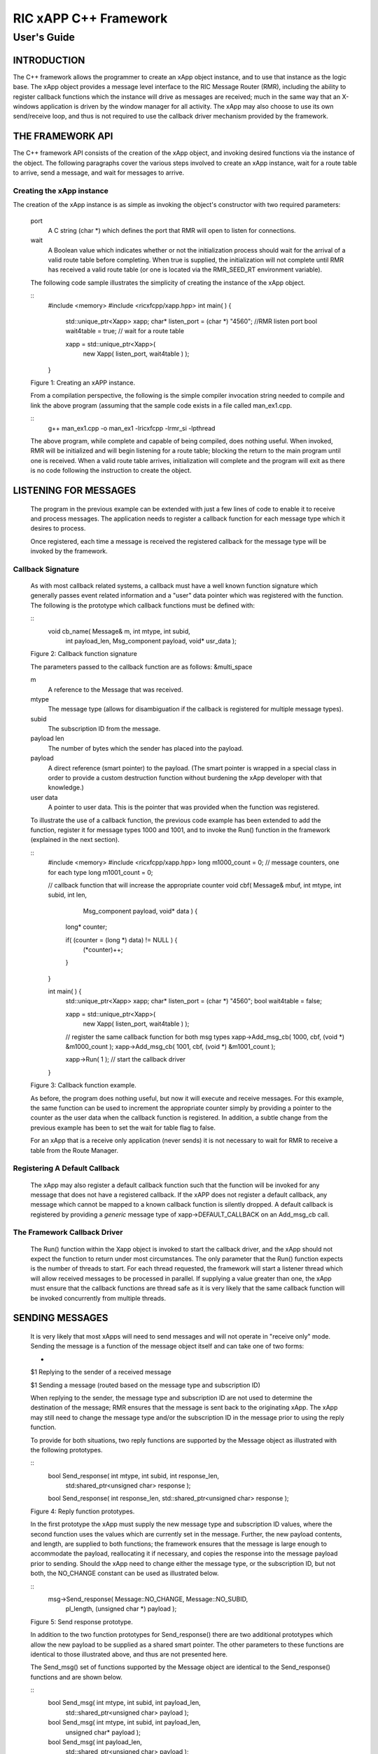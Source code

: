 .. This work is licensed under a Creative Commons Attribution 4.0 International License.
.. SPDX-License-Identifier: CC-BY-4.0
..
.. CAUTION: this document is generated from source in doc/src/*
.. To make changes edit the source and recompile the document.
.. Do NOT make changes directly to .rst or .md files.


============================================================================================
RIC xAPP C++ Framework
============================================================================================
--------------------------------------------------------------------------------------------
User's Guide
--------------------------------------------------------------------------------------------


INTRODUCTION
============

The C++ framework allows the programmer to create an xApp
object instance, and to use that instance as the logic base.
The xApp object provides a message level interface to the RIC
Message Router (RMR), including the ability to register
callback functions which the instance will drive as messages
are received; much in the same way that an X-windows
application is driven by the window manager for all activity.
The xApp may also choose to use its own send/receive loop,
and thus is not required to use the callback driver mechanism
provided by the framework.


THE FRAMEWORK API
=================

The C++ framework API consists of the creation of the xApp
object, and invoking desired functions via the instance of
the object. The following paragraphs cover the various steps
involved to create an xApp instance, wait for a route table
to arrive, send a message, and wait for messages to arrive.


Creating the xApp instance
--------------------------

The creation of the xApp instance is as simple as invoking
the object's constructor with two required parameters:


      port
         A C string (char *) which defines the port that RMR will
         open to listen for connections.

      wait
         A Boolean value which indicates whether or not the
         initialization process should wait for the arrival of a
         valid route table before completing. When true is
         supplied, the initialization will not complete until RMR
         has received a valid route table (or one is located via
         the RMR_SEED_RT environment variable).

      The following code sample illustrates the simplicity of
      creating the instance of the xApp object.


      ::
            #include <memory>
            #include <ricxfcpp/xapp.hpp>
            int main( ) {
                std::unique_ptr<Xapp> xapp;
                char* listen_port = (char *) "4560";    //RMR listen port
                bool  wait4table = true;            // wait for a route table

                xapp = std::unique_ptr<Xapp>(
                      new Xapp( listen_port, wait4table ) );
            }

      Figure 1: Creating an xAPP instance.

      From a compilation perspective, the following is the simple
      compiler invocation string needed to compile and link the
      above program (assuming that the sample code exists in a file
      called man_ex1.cpp.


      ::
           g++ man_ex1.cpp -o man_ex1 -lricxfcpp -lrmr_si -lpthread


      The above program, while complete and capable of being
      compiled, does nothing useful. When invoked, RMR will be
      initialized and will begin listening for a route table;
      blocking the return to the main program until one is
      received. When a valid route table arrives, initialization
      will complete and the program will exit as there is no code
      following the instruction to create the object.


LISTENING FOR MESSAGES
======================

      The program in the previous example can be extended with just
      a few lines of code to enable it to receive and process
      messages. The application needs to register a callback
      function for each message type which it desires to process.

      Once registered, each time a message is received the
      registered callback for the message type will be invoked by
      the framework.


Callback Signature
------------------

      As with most callback related systems, a callback must have a
      well known function signature which generally passes event
      related information and a "user" data pointer which was
      registered with the function. The following is the prototype
      which callback functions must be defined with:


      ::
            void cb_name( Message& m, int mtype, int subid,
                  int payload_len, Msg_component payload,
                  void* usr_data );

      Figure 2: Callback function signature

      The parameters passed to the callback function are as
      follows: &multi_space

      m
         A reference to the Message that was received.

      mtype
         The message type (allows for disambiguation if the
         callback is registered for multiple message types).

      subid
         The subscription ID from the message.

      payload len
         The number of bytes which the sender has placed into the
         payload.

      payload
         A direct reference (smart pointer) to the payload. (The
         smart pointer is wrapped in a special class in order to
         provide a custom destruction function without burdening
         the xApp developer with that knowledge.)

      user data
         A pointer to user data. This is the pointer that was
         provided when the function was registered.

      To illustrate the use of a callback function, the previous
      code example has been extended to add the function, register
      it for message types 1000 and 1001, and to invoke the Run()
      function in the framework (explained in the next section).

      ::
            #include <memory>
            #include <ricxfcpp/xapp.hpp>
            long m1000_count = 0;    // message counters, one for each type
            long m1001_count = 0;

            // callback function that will increase the appropriate counter
            void cbf( Message& mbuf, int mtype, int subid, int len,
                        Msg_component payload,  void* data ) {
                long* counter;

                if( (counter = (long *) data) != NULL ) {
                    (*counter)++;
                }
            }

            int main( ) {
                std::unique_ptr<Xapp> xapp;
                char* listen_port = (char *) "4560";
                bool  wait4table = false;

                xapp = std::unique_ptr<Xapp>(
                      new Xapp( listen_port, wait4table ) );

                // register the same callback function for both msg types
                xapp->Add_msg_cb( 1000, cbf, (void *) &m1000_count );
                xapp->Add_msg_cb( 1001, cbf, (void *) &m1001_count );

                xapp->Run( 1 );        // start the callback driver
            }

      Figure 3: Callback function example.

      As before, the program does nothing useful, but now it will
      execute and receive messages. For this example, the same
      function can be used to increment the appropriate counter
      simply by providing a pointer to the counter as the user data
      when the callback function is registered. In addition, a
      subtle change from the previous example has been to set the
      wait for table flag to false.

      For an xApp that is a receive only application (never sends)
      it is not necessary to wait for RMR to receive a table from
      the Route Manager.


Registering A Default Callback
------------------------------

      The xApp may also register a default callback function such
      that the function will be invoked for any message that does
      not have a registered callback. If the xAPP does not register
      a default callback, any message which cannot be mapped to a
      known callback function is silently dropped. A default
      callback is registered by providing a *generic* message type
      of xapp->DEFAULT_CALLBACK on an Add_msg_cb call.


The Framework Callback Driver
-----------------------------

      The Run() function within the Xapp object is invoked to start
      the callback driver, and the xApp should not expect the
      function to return under most circumstances. The only
      parameter that the Run() function expects is the number of
      threads to start. For each thread requested, the framework
      will start a listener thread which will allow received
      messages to be processed in parallel. If supplying a value
      greater than one, the xApp must ensure that the callback
      functions are thread safe as it is very likely that the same
      callback function will be invoked concurrently from multiple
      threads.


SENDING MESSAGES
================

      It is very likely that most xApps will need to send messages
      and will not operate in "receive only" mode. Sending the
      message is a function of the message object itself and can
      take one of two forms:


      +
      $1 Replying to the sender of a received message

      $1 Sending a message (routed based on the message type and subscription ID)


      When replying to the sender, the message type and
      subscription ID are not used to determine the destination of
      the message; RMR ensures that the message is sent back to the
      originating xApp. The xApp may still need to change the
      message type and/or the subscription ID in the message prior
      to using the reply function.

      To provide for both situations, two reply functions are
      supported by the Message object as illustrated with the
      following prototypes.


      ::
           bool Send_response(  int mtype, int subid, int response_len,
                std:shared_ptr<unsigned char> response );

           bool Send_response(  int response_len, std::shared_ptr<unsigned char> response );

      Figure 4: Reply function prototypes.

      In the first prototype the xApp must supply the new message
      type and subscription ID values, where the second function
      uses the values which are currently set in the message.
      Further, the new payload contents, and length, are supplied
      to both functions; the framework ensures that the message is
      large enough to accommodate the payload, reallocating it if
      necessary, and copies the response into the message payload
      prior to sending. Should the xApp need to change either the
      message type, or the subscription ID, but not both, the
      NO_CHANGE constant can be used as illustrated below.


      ::
            msg->Send_response( Message::NO_CHANGE, Message::NO_SUBID,
                pl_length, (unsigned char *) payload );

      Figure 5: Send response prototype.

      In addition to the two function prototypes for
      Send_response() there are two additional prototypes which
      allow the new payload to be supplied as a shared smart
      pointer. The other parameters to these functions are
      identical to those illustrated above, and thus are not
      presented here.

      The Send_msg() set of functions supported by the Message
      object are identical to the Send_response() functions and are
      shown below.


      ::
            bool Send_msg( int mtype, int subid, int payload_len,
                std::shared_ptr<unsigned char> payload );

            bool Send_msg( int mtype, int subid, int payload_len,
                unsigned char* payload );

            bool Send_msg( int payload_len,
                std::shared_ptr<unsigned char> payload );

            bool Send_msg( int payload_len, unsigned char* payload );

      Figure 6: Send function prototypes.

      Each send function accepts the message, copies in the payload
      provided, sets the message type and subscription ID (if
      provided), and then causes the message to be sent. The only
      difference between the Send_msg() and Send_response()
      functions is that the destination of the message is selected
      based on the mapping of the message type and subscription ID
      using the current routing table known to RMR.


Direct Payload Manipulation
---------------------------

      For some applications, it might be more efficient to
      manipulate the payload portion of an Xapp Message in place,
      rather than creating it and relying on a buffer copy when the
      message is finally sent. To achieve this, the xApp must
      either use the smart pointer to the payload passed to the
      callback function, or retrieve one from the message using
      Get_payload() when working with a message outside of a
      callback function. Once the smart pointer is obtained, the
      pointer's get() function can be used to directly reference
      the payload (unsigned char) bytes.

      When working directly with the payload, the xApp must take
      care not to write more than the actual payload size which can
      be extracted from the Message object using the
      Get_available_size() function.

      When sending a message where the payload has been directly
      altered, and no extra buffer copy is needed, a NULL pointer
      should be passed to the Message send function. The following
      illustrates how the payload can be directly manipulated and
      returned to the sender (for simplicity, there is no error
      handling if the payload size of the received message isn't
      large enough for the response string, the response is just
      not sent).


      ::
            Msg_component payload;  // smart reference
            int pl_size;            // max size of payload

            payload = msg->Get_payload();
            pl_size = msg->Get_available_size();
            if( snprintf( (char *) payload.get(), pl_size,
                "Msg Received\\n" ) < pl_size ) {
              msg->Send_response( M_TYPE, SID, strlen( raw_pl ), NULL );
            }

      Figure 7: Send message without buffer copy.



Sending Multiple Responses
--------------------------

      It is likely that the xApp will wish to send multiple
      responses back to the process that sent a message that
      triggered the callback. The callback function may invoke the
      Send_response() function multiple times before returning.

      After each call, the Message retains the necessary
      information to allow for a subsequent invocation to send more
      data. It should be noted though, that after the first call to
      {Send_response() the original payload will be lost; if
      necessary, the xApp must make a copy of the payload before
      the first response call is made.


Message Allocation
------------------

      Not all xApps will be "responders," meaning that some xApps
      will need to send one or more messages before they can expect
      to receive any messages back. To accomplish this, the xApp
      must first allocate a message buffer, optionally initialising
      the payload, and then using the message's Send_msg() function
      to send a message out. The framework's Alloc_msg() function
      can be used to create a Message object with a desired payload
      size.


FRAMEWORK PROVIDED CALLBACKS
============================

      The framework itself may provide message handling via the
      driver such that the xApp might not need to implement some
      message processing functionality. Initially, the C++
      framework will provide a default callback function to handle
      the RMR based health check messages. This callback function
      will assume that if the message was received, and the
      callback invoked, that all is well and will reply with an OK
      state. If the xApp should need to override this simplistic
      response, all it needs to do is to register its own callback
      function for the health check message type.


EXAMPLE PROGRAMMES
==================

      The following sections contain several example programmes
      which are written on top of the C++ framework.


RMR Dump xAPP
-------------

      The RMR dump application is an example built on top of the
      C++ xApp framework to both illustrate the use of the
      framework, and to provide a useful diagnostic tool when
      testing and troubleshooting xApps.

      The RMR dump xApp isn't a traditional xApp inasmuch as its
      goal is to listen for message types and to dump information
      about the messages received to the TTY much as tcpdump does
      for raw packet traffic. The full source code, and Makefile,
      are in the examples directory of the C++ framework repo.

      When invoked, the RMR dump program is given one or more
      message types to listen for. A callback function is
      registered for each, and the framework Run() function is
      invoked to drive the process. For each recognised message,
      and depending on the verbosity level supplied at program
      start, information about the received message(s) is written
      to the TTY. If the forwarding option, -f, is given on the
      command line, and an appropriate route table is provided,
      each received message is forwarded without change. This
      allows for the insertion of the RMR dump program into a flow,
      however if the ultimate receiver of a message needs to reply
      to that message, the reply will not reach the original
      sender, so RMR dump is not a complete "middle box"
      application.

      The following is the code for this xAPP. Several functions,
      which provide logic unrelated to the framework, have been
      omitted. The full code is in the framework repository.



      ::
        #include <stdio.h>
        #include <unistd.h>
        #include <atomic>

        #include "ricxfcpp/xapp.hpp"

        /*
            Information that the callback needs outside
            of what is given to it via parms on a call
            by the framework.
        */
        typedef struct {
            int        vlevel;             // verbosity level
            bool    forward;            // if true, message is forwarded
            int        stats_freq;         // header/stats after n messages
            std::atomic<long>    pcount; // messages processed
            std::atomic<long>    icount; // messages ignored
            std::atomic<int>    hdr;    // number of messages before next header
        } cb_info_t;

        // ----------------------------------------------------------------------

        /*
            Dump bytes to tty.
        */
        void dump( unsigned const char* buf, int len ) {
            int        i;
            int        j;
            char    cheater[17];

            fprintf( stdout, "<RD> 0000 | " );
            j = 0;
            for( i = 0; i < len; i++ ) {
                cheater[j++] =  isprint( buf[i] ) ? buf[i] : '.';
                fprintf( stdout, "%02x ", buf[i] );

                if( j == 16 ) {
                    cheater[j] = 0;
                    fprintf( stdout, " | %s\\n<RD> %04x | ", cheater, i+1 );
                    j = 0;
                }
            }

            if( j ) {
                i = 16 - (i % 16);
                for( ; i > 0; i-- ) {
                    fprintf( stdout, "   " );
                }
                cheater[j] = 0;
                fprintf( stdout, " | %s\\n", cheater );
            }
        }

        /*
            generate stats when the hdr count reaches 0. Only one active
            thread will ever see it be exactly 0, so this is thread safe.
        */
        void stats( cb_info_t& cbi ) {
            int curv;                    // current stat trigger value

            curv = cbi.hdr--;

            if( curv == 0 ) {                    // stats when we reach 0
                fprintf( stdout, "ignored: %ld  processed: %ld\\n",
                    cbi.icount.load(), cbi.pcount.load() );
                if( cbi.vlevel > 0 ) {
                    fprintf( stdout, "\\n     %5s %5s %2s %5s\\n",
                        "MTYPE", "SUBID", "ST", "PLLEN" );
                }

                cbi.hdr = cbi.stats_freq;        // reset must be last
            }
        }

        void cb1( Message& mbuf, int mtype, int subid, int len,
                        Msg_component payload,  void* data ) {
            cb_info_t*    cbi;
            long total_count;

            if( (cbi = (cb_info_t *) data) == NULL ) {
                return;
            }

            cbi->pcount++;
            stats( *cbi );            // gen stats & header if needed

            if( cbi->vlevel > 0 ) {
                fprintf( stdout, "<RD> %-5d %-5d %02d %-5d \\n",
                        mtype, subid, mbuf.Get_state(), len );

                if( cbi->vlevel > 1 ) {
                    dump(  payload.get(), len > 64 ? 64 : len );
                }
            }

            if( cbi->forward ) {
                // forward with no change to len or payload
                mbuf.Send_msg( Message::NO_CHANGE, NULL );
            }
        }

        /*
            registered as the default callback; it counts the
            messages that we aren't giving details about.
        */
        void cbd( Message& mbuf, int mtype, int subid, int len,
                        Msg_component payload,  void* data ) {
            cb_info_t*    cbi;

            if( (cbi = (cb_info_t *) data) == NULL ) {
                return;
            }

            cbi->icount++;
            stats( *cbi );

            if( cbi->forward ) {
                // forward with no change to len or payload
                mbuf.Send_msg( Message::NO_CHANGE, NULL );
            }
        }

        int main( int argc, char** argv ) {
            std::unique_ptr<Xapp> x;
            char*    port = (char *) "4560";
            int ai = 1;                    // arg processing index
            cb_info_t*    cbi;
            int        ncb = 0;            // number of callbacks registered
            int        mtype;
            int        nthreads = 1;

            cbi = (cb_info_t *) malloc( sizeof( *cbi ) );
            cbi->pcount = 0;
            cbi->icount = 0;
            cbi->stats_freq = 10;

            ai = 1;
            // very simple flag parsing (no error/bounds checking)
            while( ai < argc ) {
                if( argv[ai][0] != '-' )  {        // break on first non-flag
                    break;
                }

                // very simple arg parsing; each must be separate -x -y not -xy.
                switch( argv[ai][1] ) {
                    case 'f':                    // enable packet forwarding
                        cbi->forward = true;
                        break;

                    case 'p':                     // define port
                        port = argv[ai+1];
                        ai++;
                        break;

                    case 's':                        // stats frequency
                        cbi->stats_freq = atoi( argv[ai+1] );
                        if( cbi->stats_freq < 5 ) {    // enforce sanity
                            cbi->stats_freq = 5;
                        }
                        ai++;
                        break;

                    case 't':                        // thread count
                        nthreads = atoi( argv[ai+1] );
                        if( nthreads < 1 ) {
                            nthreads = 1;
                        }
                        ai++;
                        break;

                    case 'v':            // simple verbose bump
                        cbi->vlevel++;
                        break;

                    case 'V':            // explicit verbose level
                        cbi->vlevel = atoi( argv[ai+1] );
                        ai++;
                        break;

                    default:
                        fprintf( stderr, "unrecognised option: %s\\n", argv[ai] );
                        fprintf( stderr, "usage: %s [-f] [-p port] "
                                        "[-s stats-freq]  [-t thread-count] "
                                        "[-v | -V n] msg-type1 ... msg-typen\\n",
                                        argv[0] );
                        fprintf( stderr, "\\tstats frequency is based on # of messages received\\n" );
                        fprintf( stderr, "\\tverbose levels (-V) 0 counts only, "
                                        "1 message info 2 payload dump\\n" );
                        exit( 1 );
                }

                ai++;
            }

            cbi->hdr = cbi->stats_freq;
            fprintf( stderr, "<RD> listening on port: %s\\n", port );

            // create xapp, wait for route table if forwarding
            x = std::unique_ptr<Xapp>( new Xapp( port, cbi->forward ) );

            // register callback for each type on the command line
            while( ai < argc ) {
                mtype = atoi( argv[ai] );
                ai++;
                fprintf( stderr, "<RD> capturing messages for type %d\\n", mtype );
                x->Add_msg_cb( mtype, cb1, cbi );
                ncb++;
            }

            if( ncb < 1 ) {
                fprintf( stderr, "<RD> no message types specified on the command line\\n" );
                exit( 1 );
            }

            x->Add_msg_cb( x->DEFAULT_CALLBACK, cbd, cbi );        // register default cb

            fprintf( stderr, "<RD> starting driver\\n" );
            x->Run( nthreads );

            // return from run() is not expected, but some compilers might
            // compilain if there isn't a return value here.
            return 0;
        }

      Figure 8: Simple callback application.


Callback Receiver
-----------------

      This sample programme implements a simple message listener
      which registers three callback functions to process two
      specific message types and a default callback to handle
      unrecognised messages.

      When a message of type 1 is received, it will send two
      response messages back to the sender. Two messages are sent
      in order to illustrate that it is possible to send multiple
      responses using the same received message.

      The programme illustrates how multiple listening threads can
      be used, but the programme is **not** thread safe; to keep
      this example as simple as possible, the counters are not
      locked when incremented.


      ::
        #include <stdio.h>

        #include "ricxfcpp/message.hpp"
        #include "ricxfcpp/msg_component.hpp"
        #include "ricxfcpp/xapp.hpp"

        // counts; not thread safe
        long cb1_count = 0;
        long cb2_count = 0;
        long cbd_count = 0;

        long cb1_lastts = 0;
        long cb1_lastc = 0;

        // respond with 2 messages for each type 1 received
        void cb1( Message& mbuf, int mtype, int subid, int len,
                    Msg_component payload,  void* data ) {
            long now;
            long total_count;

            // illustrate that we can use the same buffer for 2 rts calls
            mbuf.Send_response( 101, -1, 5, (unsigned char *) "OK1\\n" );
            mbuf.Send_response( 101, -1, 5, (unsigned char *) "OK2\\n" );

            cb1_count++;
        }

        // just count messages
        void cb2( Message& mbuf, int mtype, int subid, int len,
                    Msg_component payload,  void* data ) {
            cb2_count++;
        }

        // default to count all unrecognised messages
        void cbd( Message& mbuf, int mtype, int subid, int len,
                    Msg_component payload,  void* data ) {
            cbd_count++;
        }

        int main( int argc, char** argv ) {
            Xapp* x;
            char*    port = (char *) "4560";
            int ai = 1;                            // arg processing index
            int nthreads = 1;

            // very simple flag processing (no bounds/error checking)
            while( ai < argc ) {
                if( argv[ai][0] != '-' )  {
                    break;
                }

                switch( argv[ai][1] ) {            // we only support -x so -xy must be -x -y
                    case 'p':
                        port = argv[ai+1];
                        ai++;
                        break;

                    case 't':
                        nthreads = atoi( argv[ai+1] );
                        ai++;
                        break;
                }

                ai++;
            }

            fprintf( stderr, "<XAPP> listening on port: %s\\n", port );
            fprintf( stderr, "<XAPP> starting %d threads\\n", nthreads );

            x = new Xapp( port, true );
            x->Add_msg_cb( 1, cb1, NULL );                // register callbacks
            x->Add_msg_cb( 2, cb2, NULL );
            x->Add_msg_cb( x->DEFAULT_CALLBACK, cbd, NULL );

            x->Run( nthreads );                // let framework drive
            // control should not return
        }

      Figure 9: Simple callback application.



Looping Sender
--------------

      This is another very simple application which demonstrates
      how an application can control its own listen loop while
      sending messages. As with the other examples, some error
      checking is skipped, and short cuts have been made in order
      to keep the example small and to the point.


      ::

        #include <stdio.h>
        #include <string.h>
        #include <unistd.h>

        #include <iostream>
        #include <memory>

        #include "ricxfcpp/xapp.hpp"

        extern int main( int argc, char** argv ) {
            std::unique_ptr<Xapp> xfw;
            std::unique_ptr<Message> msg;
            Msg_component payload;                // special type of unique pointer to the payload

            int    sz;
            int len;
            int i;
            int ai;
            int response_to = 0;                // max timeout wating for a response
            char*    port = (char *) "4555";
            int    mtype = 0;
            int rmtype;                            // received message type
            int delay = 1000000;                // mu-sec delay; default 1s


            // very simple flag processing (no bounds/error checking)
            while( ai < argc ) {
                if( argv[ai][0] != '-' )  {
                    break;
                }

                // we only support -x so -xy must be -x -y
                switch( argv[ai][1] ) {
                    // delay between messages (mu-sec)
                    case 'd':
                        delay = atoi( argv[ai+1] );
                        ai++;
                        break;

                    case 'p':
                        port = argv[ai+1];
                        ai++;
                        break;

                    // timeout in seconds; we need to convert to ms for rmr calls
                    case 't':
                        response_to = atoi( argv[ai+1] ) * 1000;
                        ai++;
                        break;
                }
                ai++;
            }

            fprintf( stderr, "<XAPP> response timeout set to: %d\\n", response_to );
            fprintf( stderr, "<XAPP> listening on port: %s\\n", port );

            // get an instance and wait for a route table to be loaded
            xfw = std::unique_ptr<Xapp>( new Xapp( port, true ) );
            msg = xfw->Alloc_msg( 2048 );

            for( i = 0; i < 100; i++ ) {
                mtype++;
                if( mtype > 10 ) {
                    mtype = 0;
                }

                // we'll reuse a received message; get max size
                sz = msg->Get_available_size();

                // direct access to payload; add something silly
                payload = msg->Get_payload();
                len = snprintf( (char *) payload.get(), sz, "This is message %d\\n", i );

                // payload updated in place, prevent copy by passing nil
                if ( ! msg->Send_msg( mtype, Message::NO_SUBID,  len, NULL )) {
                    fprintf( stderr, "<SNDR> send failed: %d\\n", i );
                }

                // receive anything that might come back
                msg = xfw->Receive( response_to );
                if( msg != NULL ) {
                    rmtype = msg->Get_mtype();
                    payload = msg->Get_payload();
                    fprintf( stderr, "got: mtype=%d payload=(%s)\\n",
                        rmtype, (char *) payload.get() );
                } else {
                    msg = xfw->Alloc_msg( 2048 );
                }

                if( delay > 0 ) {
                    usleep( delay );
                }
            }
        }

      Figure 10: Simple looping sender application.

